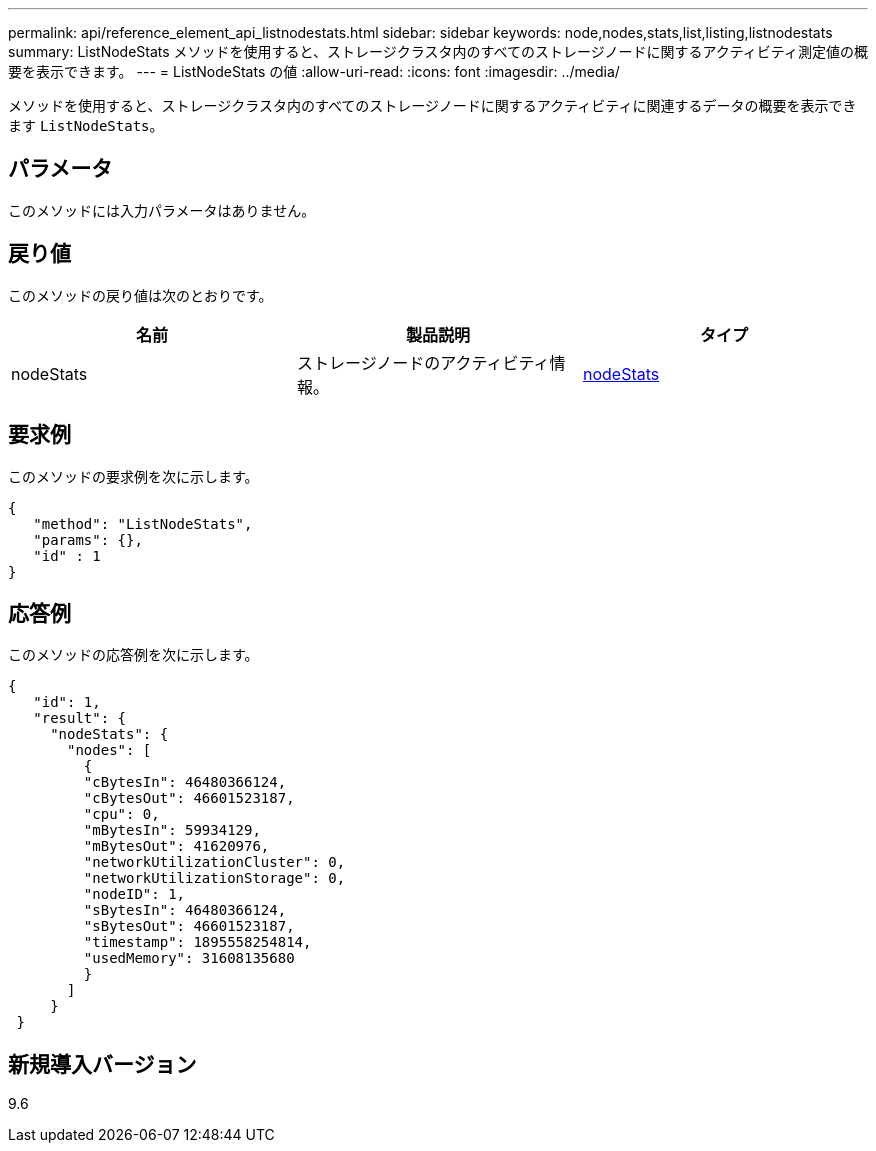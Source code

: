 ---
permalink: api/reference_element_api_listnodestats.html 
sidebar: sidebar 
keywords: node,nodes,stats,list,listing,listnodestats 
summary: ListNodeStats メソッドを使用すると、ストレージクラスタ内のすべてのストレージノードに関するアクティビティ測定値の概要を表示できます。 
---
= ListNodeStats の値
:allow-uri-read: 
:icons: font
:imagesdir: ../media/


[role="lead"]
メソッドを使用すると、ストレージクラスタ内のすべてのストレージノードに関するアクティビティに関連するデータの概要を表示できます `ListNodeStats`。



== パラメータ

このメソッドには入力パラメータはありません。



== 戻り値

このメソッドの戻り値は次のとおりです。

|===
| 名前 | 製品説明 | タイプ 


 a| 
nodeStats
 a| 
ストレージノードのアクティビティ情報。
 a| 
xref:reference_element_api_nodestats.adoc[nodeStats]

|===


== 要求例

このメソッドの要求例を次に示します。

[listing]
----
{
   "method": "ListNodeStats",
   "params": {},
   "id" : 1
}
----


== 応答例

このメソッドの応答例を次に示します。

[listing]
----
{
   "id": 1,
   "result": {
     "nodeStats": {
       "nodes": [
         {
         "cBytesIn": 46480366124,
         "cBytesOut": 46601523187,
         "cpu": 0,
         "mBytesIn": 59934129,
         "mBytesOut": 41620976,
         "networkUtilizationCluster": 0,
         "networkUtilizationStorage": 0,
         "nodeID": 1,
         "sBytesIn": 46480366124,
         "sBytesOut": 46601523187,
         "timestamp": 1895558254814,
         "usedMemory": 31608135680
         }
       ]
     }
 }
----


== 新規導入バージョン

9.6
